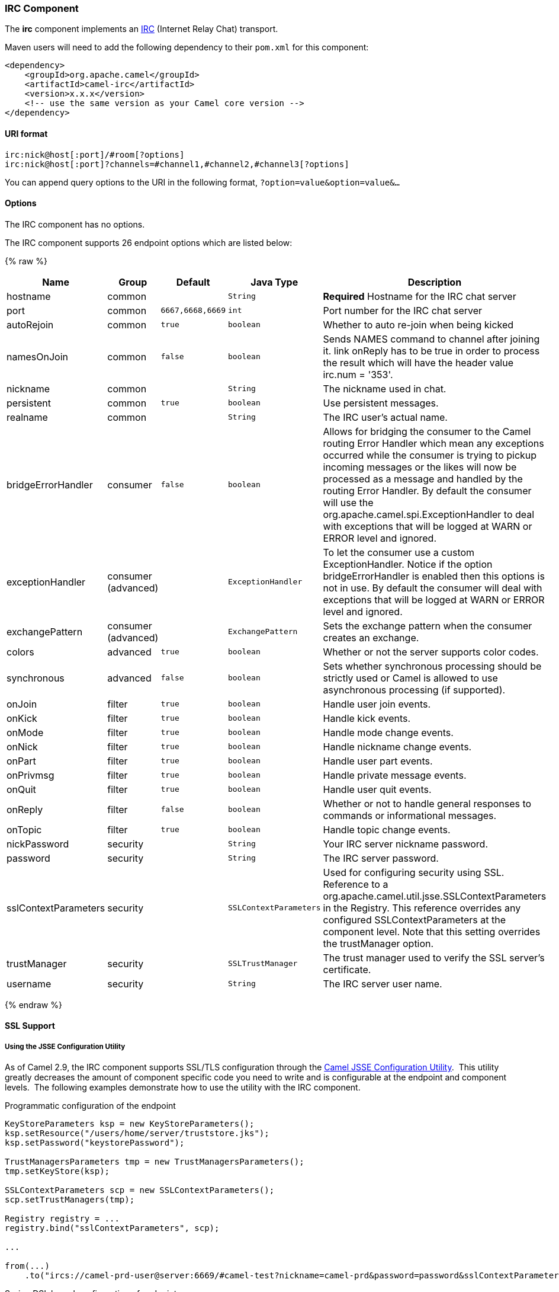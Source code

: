 [[IRC-IRCComponent]]
IRC Component
~~~~~~~~~~~~~

The *irc* component implements an
http://en.wikipedia.org/wiki/Internet_Relay_Chat[IRC] (Internet Relay
Chat) transport.

Maven users will need to add the following dependency to their `pom.xml`
for this component:

[source,xml]
------------------------------------------------------------
<dependency>
    <groupId>org.apache.camel</groupId>
    <artifactId>camel-irc</artifactId>
    <version>x.x.x</version>
    <!-- use the same version as your Camel core version -->
</dependency>
------------------------------------------------------------

[[IRC-URIformat]]
URI format
^^^^^^^^^^

[source,java]
---------------------------------------------------------------------
irc:nick@host[:port]/#room[?options]
irc:nick@host[:port]?channels=#channel1,#channel2,#channel3[?options]
---------------------------------------------------------------------

You can append query options to the URI in the following format,
`?option=value&option=value&...`

[[IRC-Options]]
Options
^^^^^^^


// component options: START
The IRC component has no options.
// component options: END







// endpoint options: START
The IRC component supports 26 endpoint options which are listed below:

{% raw %}
[width="100%",cols="2,1,1m,1m,5",options="header"]
|=======================================================================
| Name | Group | Default | Java Type | Description
| hostname | common |  | String | *Required* Hostname for the IRC chat server
| port | common | 6667,6668,6669 | int | Port number for the IRC chat server
| autoRejoin | common | true | boolean | Whether to auto re-join when being kicked
| namesOnJoin | common | false | boolean | Sends NAMES command to channel after joining it. link onReply has to be true in order to process the result which will have the header value irc.num = '353'.
| nickname | common |  | String | The nickname used in chat.
| persistent | common | true | boolean | Use persistent messages.
| realname | common |  | String | The IRC user's actual name.
| bridgeErrorHandler | consumer | false | boolean | Allows for bridging the consumer to the Camel routing Error Handler which mean any exceptions occurred while the consumer is trying to pickup incoming messages or the likes will now be processed as a message and handled by the routing Error Handler. By default the consumer will use the org.apache.camel.spi.ExceptionHandler to deal with exceptions that will be logged at WARN or ERROR level and ignored.
| exceptionHandler | consumer (advanced) |  | ExceptionHandler | To let the consumer use a custom ExceptionHandler. Notice if the option bridgeErrorHandler is enabled then this options is not in use. By default the consumer will deal with exceptions that will be logged at WARN or ERROR level and ignored.
| exchangePattern | consumer (advanced) |  | ExchangePattern | Sets the exchange pattern when the consumer creates an exchange.
| colors | advanced | true | boolean | Whether or not the server supports color codes.
| synchronous | advanced | false | boolean | Sets whether synchronous processing should be strictly used or Camel is allowed to use asynchronous processing (if supported).
| onJoin | filter | true | boolean | Handle user join events.
| onKick | filter | true | boolean | Handle kick events.
| onMode | filter | true | boolean | Handle mode change events.
| onNick | filter | true | boolean | Handle nickname change events.
| onPart | filter | true | boolean | Handle user part events.
| onPrivmsg | filter | true | boolean | Handle private message events.
| onQuit | filter | true | boolean | Handle user quit events.
| onReply | filter | false | boolean | Whether or not to handle general responses to commands or informational messages.
| onTopic | filter | true | boolean | Handle topic change events.
| nickPassword | security |  | String | Your IRC server nickname password.
| password | security |  | String | The IRC server password.
| sslContextParameters | security |  | SSLContextParameters | Used for configuring security using SSL. Reference to a org.apache.camel.util.jsse.SSLContextParameters in the Registry. This reference overrides any configured SSLContextParameters at the component level. Note that this setting overrides the trustManager option.
| trustManager | security |  | SSLTrustManager | The trust manager used to verify the SSL server's certificate.
| username | security |  | String | The IRC server user name.
|=======================================================================
{% endraw %}
// endpoint options: END






[[IRC-SSLSupport]]
SSL Support
^^^^^^^^^^^

[[IRC-UsingtheJSSEConfigurationUtility]]
Using the JSSE Configuration Utility
++++++++++++++++++++++++++++++++++++

As of Camel 2.9, the IRC component supports SSL/TLS configuration
through the link:camel-configuration-utilities.html[Camel JSSE
Configuration Utility].  This utility greatly decreases the amount of
component specific code you need to write and is configurable at the
endpoint and component levels.  The following examples demonstrate how
to use the utility with the IRC component.

[[IRC-Programmaticconfigurationoftheendpoint]]
Programmatic configuration of the endpoint

[source,java]
-----------------------------------------------------------------------------------------------------------------------------------------
KeyStoreParameters ksp = new KeyStoreParameters();
ksp.setResource("/users/home/server/truststore.jks");
ksp.setPassword("keystorePassword");

TrustManagersParameters tmp = new TrustManagersParameters();
tmp.setKeyStore(ksp);

SSLContextParameters scp = new SSLContextParameters();
scp.setTrustManagers(tmp);

Registry registry = ...
registry.bind("sslContextParameters", scp);

...

from(...)
    .to("ircs://camel-prd-user@server:6669/#camel-test?nickname=camel-prd&password=password&sslContextParameters=#sslContextParameters");
-----------------------------------------------------------------------------------------------------------------------------------------

[[IRC-SpringDSLbasedconfigurationofendpoint]]
Spring DSL based configuration of endpoint

[source,xml]
----------------------------------------------------------------------------------------------------------------------------------------------
...
  <camel:sslContextParameters
      id="sslContextParameters">
    <camel:trustManagers>
      <camel:keyStore
          resource="/users/home/server/truststore.jks"
          password="keystorePassword"/>
    </camel:keyManagers>
  </camel:sslContextParameters>...
...
  <to uri="ircs://camel-prd-user@server:6669/#camel-test?nickname=camel-prd&password=password&sslContextParameters=#sslContextParameters"/>...
----------------------------------------------------------------------------------------------------------------------------------------------

[[IRC-Usingthelegacybasicconfigurationoptions]]
Using the legacy basic configuration options
++++++++++++++++++++++++++++++++++++++++++++

You can also connect to an SSL enabled IRC server, as follows:

[source,java]
--------------------------------------------------
ircs:host[:port]/#room?username=user&password=pass
--------------------------------------------------

By default, the IRC transport uses
http://moepii.sourceforge.net/irclib/javadoc/org/schwering/irc/lib/ssl/SSLDefaultTrustManager.html[SSLDefaultTrustManager].
If you need to provide your own custom trust manager, use the
`trustManager` parameter as follows:

[source,java]
----------------------------------------------------------------------------------------------
ircs:host[:port]/#room?username=user&password=pass&trustManager=#referenceToMyTrustManagerBean
----------------------------------------------------------------------------------------------

[[IRC-Usingkeys]]
Using keys
^^^^^^^^^^

*Available as of Camel 2.2*

Some irc rooms requires you to provide a key to be able to join that
channel. The key is just a secret word.

For example we join 3 channels where as only channel 1 and 3 uses a key.

[source,java]
-----------------------------------------------------------------------------
irc:nick@irc.server.org?channels=#chan1,#chan2,#chan3&keys=chan1Key,,chan3key
-----------------------------------------------------------------------------

Getting a list of users of the channel
^^^^^^^^^^^^^^^^^^^^^^^^^^^^^^^^^^^^^^

Using the `namesOnJoin` option one can invoke the IRC-`NAMES` command after the component has joined a channel. 
The server will reply with `irc.num = 353`. So in order to process the result the property `onReply` has to be `true`.
Furthermore one has to filter the `onReply` exchanges in order to get the names.

For example we want to get all exchanges that contain the usernames of the channel:

[source,java]
-----------------------------------------------------------------------------
from("ircs:nick@myserver:1234/#mychannelname?listOnJoin=true&onReply=true")
	.choice()
		.when(header("irc.messageType").isEqualToIgnoreCase("REPLY"))
			.filter(header("irc.num").isEqualTo("353"))
			.to("mock:result").stop();
-----------------------------------------------------------------------------

[[IRC-SeeAlso]]
See Also
^^^^^^^^

* link:configuring-camel.html[Configuring Camel]
* link:component.html[Component]
* link:endpoint.html[Endpoint]
* link:getting-started.html[Getting Started]

